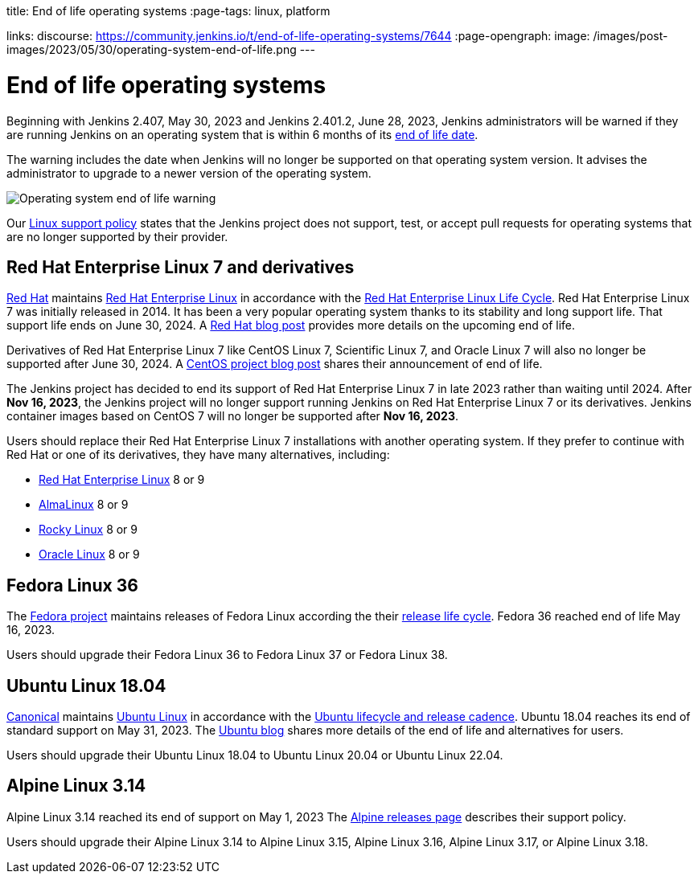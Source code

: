 
title: End of life operating systems
:page-tags: linux, platform

:page-author: markewaite
links:
  discourse: https://community.jenkins.io/t/end-of-life-operating-systems/7644
:page-opengraph:
  image: /images/post-images/2023/05/30/operating-system-end-of-life.png
---

= End of life operating systems

Beginning with Jenkins 2.407, May 30, 2023 and Jenkins 2.401.2, June 28, 2023, Jenkins administrators will be warned if they are running Jenkins on an operating system that is within 6 months of its link:https://endoflife.date/[end of life date].

The warning includes the date when Jenkins will no longer be supported on that operating system version.
It advises the administrator to upgrade to a newer version of the operating system.

image::/images/post-images/2023/05/30/operating-system-end-of-life-monitor.png[Operating system end of life warning]

Our link:/doc/administration/requirements/linux/[Linux support policy] states that the Jenkins project does not support, test, or accept pull requests for operating systems that are no longer supported by their provider.

== Red Hat Enterprise Linux 7 and derivatives

link:https://www.redhat.com/[Red Hat] maintains link:https://www.redhat.com/en/technologies/linux-platforms/enterprise-linux[Red Hat Enterprise Linux] in accordance with the link:https://access.redhat.com/support/policy/updates/errata[Red Hat Enterprise Linux Life Cycle].
Red Hat Enterprise Linux 7 was initially released in 2014.
It has been a very popular operating system thanks to its stability and long support life.
That support life ends on June 30, 2024.
A link:https://www.redhat.com/en/blog/end-maintenance-red-hat-enterprise-linux-7-almost-here[Red Hat blog post] provides more details on the upcoming end of life.

Derivatives of Red Hat Enterprise Linux 7 like CentOS Linux 7, Scientific Linux 7, and Oracle Linux 7 will also no longer be supported after June 30, 2024.
A link:https://blog.centos.org/2023/04/end-dates-are-coming-for-centos-stream-8-and-centos-linux-7/[CentOS project blog post] shares their announcement of end of life.

The Jenkins project has decided to end its support of Red Hat Enterprise Linux 7 in late 2023 rather than waiting until 2024.
After *Nov 16, 2023*, the Jenkins project will no longer support running Jenkins on Red Hat Enterprise Linux 7 or its derivatives.
Jenkins container images based on CentOS 7 will no longer be supported after *Nov 16, 2023*.

Users should replace their Red Hat Enterprise Linux 7 installations with another operating system.
If they prefer to continue with Red Hat or one of its derivatives, they have many alternatives, including:

* link:https://access.redhat.com/products/discover-red-hat-enterprise-linux/[Red Hat Enterprise Linux] 8 or 9
* link:https://almalinux.org/[AlmaLinux] 8 or 9
* link:https://rockylinux.org/[Rocky Linux] 8 or 9
* link:https://www.oracle.com/linux/[Oracle Linux] 8 or 9

== Fedora Linux 36

The link:https://fedoraproject.org/[Fedora project] maintains releases of Fedora Linux according the their link:https://docs.fedoraproject.org/en-US/releases/lifecycle/[release life cycle].
Fedora 36 reached end of life May 16, 2023.

Users should upgrade their Fedora Linux 36 to Fedora Linux 37 or Fedora Linux 38.

== Ubuntu Linux 18.04

link:https://canonical.com/[Canonical] maintains link:https://ubuntu.com/[Ubuntu Linux] in accordance with the link:https://ubuntu.com/about/release-cycle[Ubuntu lifecycle and release cadence].
Ubuntu 18.04 reaches its end of standard support on May 31, 2023.
The link:https://ubuntu.com/blog/18-04-end-of-standard-support[Ubuntu blog] shares more details of the end of life and alternatives for users.

Users should upgrade their Ubuntu Linux 18.04 to Ubuntu Linux 20.04 or Ubuntu Linux 22.04.

== Alpine Linux 3.14

Alpine Linux 3.14 reached its end of support on May 1, 2023
The link:https://alpinelinux.org/releases/[Alpine releases page] describes their support policy.

Users should upgrade their Alpine Linux 3.14 to Alpine Linux 3.15, Alpine Linux 3.16, Alpine Linux 3.17, or Alpine Linux 3.18.
